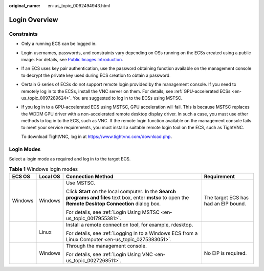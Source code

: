 :original_name: en-us_topic_0092494943.html

.. _en-us_topic_0092494943:

Login Overview
==============

Constraints
-----------

-  Only a running ECS can be logged in.

-  Login usernames, passwords, and constraints vary depending on OSs running on the ECSs created using a public image. For details, see `Public Images Introduction <https://docs.otc.t-systems.com/en-us/ims/index.html>`__.

-  If an ECS uses key pair authentication, use the password obtaining function available on the management console to decrypt the private key used during ECS creation to obtain a password.

-  Certain G series of ECSs do not support remote login provided by the management console. If you need to remotely log in to the ECSs, install the VNC server on them. For details, see :ref:`GPU-accelerated ECSs <en-us_topic_0097289624>`. You are suggested to log in to the ECSs using MSTSC.

-  If you log in to a GPU-accelerated ECS using MSTSC, GPU acceleration will fail. This is because MSTSC replaces the WDDM GPU driver with a non-accelerated remote desktop display driver. In such a case, you must use other methods to log in to the ECS, such as VNC. If the remote login function available on the management console fails to meet your service requirements, you must install a suitable remote login tool on the ECS, such as TightVNC.

   To download TightVNC, log in at https://www.tightvnc.com/download.php.

Login Modes
-----------

Select a login mode as required and log in to the target ECS.

.. table:: **Table 1** Windows login modes

   +-----------------+-----------------+-------------------------------------------------------------------------------------------------------------------------------------------------------------+--------------------------------------+
   | ECS OS          | Local OS        | Connection Method                                                                                                                                           | Requirement                          |
   +=================+=================+=============================================================================================================================================================+======================================+
   | Windows         | Windows         | Use MSTSC.                                                                                                                                                  | The target ECS has had an EIP bound. |
   |                 |                 |                                                                                                                                                             |                                      |
   |                 |                 | Click **Start** on the local computer. In the **Search programs and files** text box, enter **mstsc** to open the **Remote Desktop Connection** dialog box. |                                      |
   |                 |                 |                                                                                                                                                             |                                      |
   |                 |                 | For details, see :ref:`Login Using MSTSC <en-us_topic_0017955381>`.                                                                                         |                                      |
   +-----------------+-----------------+-------------------------------------------------------------------------------------------------------------------------------------------------------------+--------------------------------------+
   |                 | Linux           | Install a remote connection tool, for example, rdesktop.                                                                                                    |                                      |
   |                 |                 |                                                                                                                                                             |                                      |
   |                 |                 | For details, see :ref:`Logging In to a Windows ECS from a Linux Computer <en-us_topic_0275383051>`.                                                         |                                      |
   +-----------------+-----------------+-------------------------------------------------------------------------------------------------------------------------------------------------------------+--------------------------------------+
   |                 | Windows         | Through the management console.                                                                                                                             | No EIP is required.                  |
   |                 |                 |                                                                                                                                                             |                                      |
   |                 |                 | For details, see :ref:`Login Using VNC <en-us_topic_0027268511>`.                                                                                           |                                      |
   +-----------------+-----------------+-------------------------------------------------------------------------------------------------------------------------------------------------------------+--------------------------------------+
